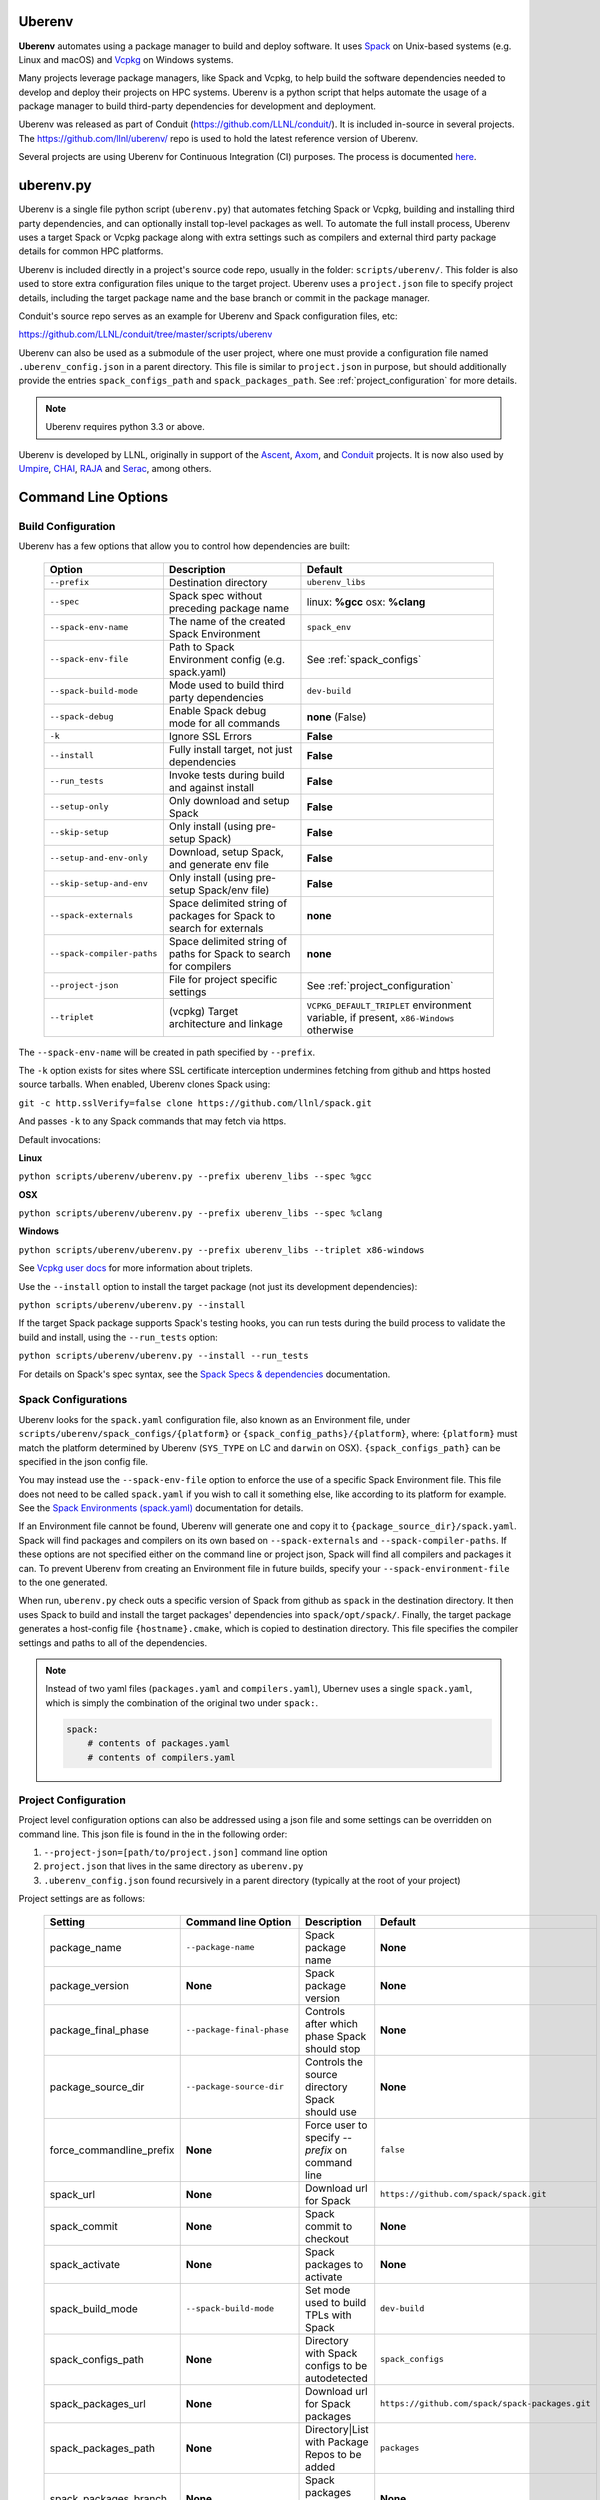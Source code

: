 .. ############################################################################
.. # Copyright (c) 2014-2025, Lawrence Livermore National Security, LLC.
.. #
.. # Produced at the Lawrence Livermore National Laboratory
.. #
.. # LLNL-CODE-666778
.. #
.. # All rights reserved.
.. #
.. # This file is part of Conduit.
.. #
.. # For details, see: http://software.llnl.gov/conduit/.
.. #
.. # Please also read conduit/LICENSE
.. #
.. # Redistribution and use in source and binary forms, with or without
.. # modification, are permitted provided that the following conditions are met:
.. #
.. # * Redistributions of source code must retain the above copyright notice,
.. #   this list of conditions and the disclaimer below.
.. #
.. # * Redistributions in binary form must reproduce the above copyright notice,
.. #   this list of conditions and the disclaimer (as noted below) in the
.. #   documentation and/or other materials provided with the distribution.
.. #
.. # * Neither the name of the LLNS/LLNL nor the names of its contributors may
.. #   be used to endorse or promote products derived from this software without
.. #   specific prior written permission.
.. #
.. # THIS SOFTWARE IS PROVIDED BY THE COPYRIGHT HOLDERS AND CONTRIBUTORS "AS IS"
.. # AND ANY EXPRESS OR IMPLIED WARRANTIES, INCLUDING, BUT NOT LIMITED TO, THE
.. # IMPLIED WARRANTIES OF MERCHANTABILITY AND FITNESS FOR A PARTICULAR PURPOSE
.. # ARE DISCLAIMED. IN NO EVENT SHALL LAWRENCE LIVERMORE NATIONAL SECURITY,
.. # LLC, THE U.S. DEPARTMENT OF ENERGY OR CONTRIBUTORS BE LIABLE FOR ANY
.. # DIRECT, INDIRECT, INCIDENTAL, SPECIAL, EXEMPLARY, OR CONSEQUENTIAL
.. # DAMAGES  (INCLUDING, BUT NOT LIMITED TO, PROCUREMENT OF SUBSTITUTE GOODS
.. # OR SERVICES; LOSS OF USE, DATA, OR PROFITS; OR BUSINESS INTERRUPTION)
.. # HOWEVER CAUSED AND ON ANY THEORY OF LIABILITY, WHETHER IN CONTRACT,
.. # STRICT LIABILITY, OR TORT (INCLUDING NEGLIGENCE OR OTHERWISE) ARISING
.. # IN ANY WAY OUT OF THE USE OF THIS SOFTWARE, EVEN IF ADVISED OF THE
.. # POSSIBILITY OF SUCH DAMAGE.
.. #
.. ############################################################################

.. _building_with_uberenv:

Uberenv
~~~~~~~

**Uberenv** automates using a package manager to build and deploy software.
It uses `Spack <http://www.spack.io>`_ on Unix-based systems (e.g. Linux and macOS)
and `Vcpkg <https://github.com/microsoft/vcpkg>`_ on Windows systems.

Many projects leverage package managers, like Spack and Vcpkg, to help build the software dependencies needed to
develop and deploy their projects on HPC systems. Uberenv is a python script that helps automate the usage of a package manager to build
third-party dependencies for development and deployment.

Uberenv was released as part of Conduit (https://github.com/LLNL/conduit/). It is included in-source in several projects. The
https://github.com/llnl/uberenv/ repo is used to hold the latest reference version of Uberenv.

Several projects are using Uberenv for Continuous Integration (CI) purposes. The process is documented `here <https://radiuss-ci.readthedocs.io/en/latest/index.html>`_.

uberenv.py
~~~~~~~~~~

Uberenv is a single file python script (``uberenv.py``) that automates fetching Spack or Vcpkg, building and installing third party dependencies,
and can optionally install top-level packages as well. To automate the full install process, Uberenv uses a target Spack or Vcpkg
package along with extra settings such as compilers and external third party package details for common HPC platforms.

Uberenv is included directly in a project's source code repo, usually in the folder: ``scripts/uberenv/``.
This folder is also used to store extra configuration files unique to the target project.
Uberenv uses a ``project.json`` file to specify project details, including the target package name
and the base branch or commit in the package manager.

Conduit's source repo serves as an example for Uberenv and Spack configuration files, etc:

https://github.com/LLNL/conduit/tree/master/scripts/uberenv

Uberenv can also be used as a submodule of the user project, where one must provide a configuration file named
``.uberenv_config.json`` in a parent directory. This file is similar to ``project.json`` in purpose, but should
additionally provide the entries ``spack_configs_path`` and ``spack_packages_path``.
See :ref:`project_configuration` for more details.

.. Note::
   Uberenv requires python 3.3 or above.

Uberenv is developed by LLNL, originally in support of the `Ascent <https://github.com/alpine-dav/ascent/>`_,
`Axom <https://github.com/llnl/axom>`_, and `Conduit <https://github.com/llnl/conduit>`_  projects. It is now also used
by `Umpire <https://github.com/llnl/umpire>`_, `CHAI <https://github.com/llnl/CHAI>`_, `RAJA <https://github.com/llnl/RAJA>`_
and `Serac <https://github.com/llnl/serac>`_, among others.


Command Line Options
~~~~~~~~~~~~~~~~~~~~

Build Configuration
-------------------

Uberenv has a few options that allow you to control how dependencies are built:

 =========================== ============================================== =================================================
  Option                      Description                                    Default
 =========================== ============================================== =================================================
  ``--prefix``                Destination directory                          ``uberenv_libs``
  ``--spec``                  Spack spec without preceding package name      linux: **%gcc**
                                                                             osx: **%clang**
  ``--spack-env-name``        The name of the created Spack Environment       ``spack_env``
  ``--spack-env-file``        Path to Spack Environment config               See :ref:`spack_configs`
                              (e.g. spack.yaml)
  ``--spack-build-mode``      Mode used to build third party dependencies    ``dev-build``
  ``--spack-debug``           Enable Spack debug mode for all commands       **none** (False)
  ``-k``                      Ignore SSL Errors                              **False**
  ``--install``               Fully install target, not just dependencies    **False**
  ``--run_tests``             Invoke tests during build and against install  **False**
  ``--setup-only``            Only download and setup Spack                  **False**
  ``--skip-setup``            Only install (using pre-setup Spack)           **False**
  ``--setup-and-env-only``    Download, setup Spack, and generate env file   **False**
  ``--skip-setup-and-env``    Only install (using pre-setup Spack/env file)  **False**
  ``--spack-externals``       Space delimited string of packages for         **none**
                              Spack to search for externals
  ``--spack-compiler-paths``  Space delimited string of paths for            **none**
                              Spack to search for compilers
  ``--project-json``          File for project specific settings             See :ref:`project_configuration`
  ``--triplet``               (vcpkg) Target architecture and linkage        ``VCPKG_DEFAULT_TRIPLET`` environment variable,
                                                                             if present, ``x86-Windows`` otherwise
 =========================== ============================================== =================================================

The ``--spack-env-name`` will be created in path specified by ``--prefix``.

The ``-k`` option exists for sites where SSL certificate interception undermines fetching
from github and https hosted source tarballs. When enabled, Uberenv clones Spack using:

``git -c http.sslVerify=false clone https://github.com/llnl/spack.git``

And passes ``-k`` to any Spack commands that may fetch via https.


Default invocations:

**Linux**

``python scripts/uberenv/uberenv.py --prefix uberenv_libs --spec %gcc``

**OSX**

``python scripts/uberenv/uberenv.py --prefix uberenv_libs --spec %clang``

**Windows**

``python scripts/uberenv/uberenv.py --prefix uberenv_libs --triplet x86-windows``

See `Vcpkg user docs <https://vcpkg.readthedocs.io/en/latest/users/triplets/>`_ for more information about triplets.

Use the ``--install`` option to install the target package (not just its development dependencies):

``python scripts/uberenv/uberenv.py --install``


If the target Spack package supports Spack's testing hooks, you can run tests during the build process to validate the build and install, using the ``--run_tests`` option:

``python scripts/uberenv/uberenv.py --install --run_tests``

For details on Spack's spec syntax, see the `Spack Specs & dependencies <https://spack.readthedocs.io/en/latest/basic_usage.html#specs-dependencies>`_ documentation.

.. _spack_configs:

Spack Configurations
--------------------

Uberenv looks for the ``spack.yaml`` configuration file, also known as an Environment file, under ``scripts/uberenv/spack_configs/{platform}`` or
``{spack_config_paths}/{platform}``, where: ``{platform}`` must match the platform determined by Uberenv (``SYS_TYPE`` on LC and ``darwin`` on
OSX). ``{spack_configs_path}`` can be specified in the json config file.

You may instead use the ``--spack-env-file`` option to enforce the use of a specific Spack Environment file. This file
does not need to be called ``spack.yaml`` if you wish to call it something else, like according to its platform for
example. See the `Spack Environments (spack.yaml) <https://spack.readthedocs.io/en/latest/environments.html>`_
documentation for details.

If an Environment file cannot be found, Uberenv will generate one and copy it to ``{package_source_dir}/spack.yaml``.
Spack will find packages and compilers on its own based on ``--spack-externals`` and ``--spack-compiler-paths``. If
these options are not specified either on the command line or project json, Spack will find all compilers and packages
it can. To prevent Uberenv from creating an Environment file in future builds, specify your ``--spack-environment-file``
to the one generated.

When run, ``uberenv.py`` check outs a specific version of Spack from github as ``spack`` in the
destination directory. It then uses Spack to build and install the target packages' dependencies into
``spack/opt/spack/``. Finally, the target package generates a host-config file ``{hostname}.cmake``, which is
copied to destination directory. This file specifies the compiler settings and paths to all of the dependencies.

.. note::
    Instead of two yaml files (``packages.yaml`` and ``compilers.yaml``), Ubernev uses a single ``spack.yaml``, which is
    simply the combination of the original two under ``spack:``.

    .. code-block:: yaml

        spack:
            # contents of packages.yaml
            # contents of compilers.yaml

.. _project_configuration:

Project Configuration
---------------------

Project level configuration options can also be addressed using a json file and some settings can be overridden on command line.  This json file
is found in the in the following order:

1. ``--project-json=[path/to/project.json]`` command line option
2. ``project.json`` that lives in the same directory as ``uberenv.py``
3. ``.uberenv_config.json`` found recursively in a parent directory (typically at the root of your project)

Project settings are as follows:

 ========================= ========================== ================================================ =======================================
  Setting                  Command line Option        Description                                      Default
 ========================= ========================== ================================================ =======================================
  package_name             ``--package-name``         Spack package name                               **None**
  package_version          **None**                   Spack package version                            **None**
  package_final_phase      ``--package-final-phase``  Controls after which phase Spack should stop     **None**
  package_source_dir       ``--package-source-dir``   Controls the source directory Spack should use   **None**
  force_commandline_prefix **None**                   Force user to specify `--prefix` on command line ``false``
  spack_url                **None**                   Download url for Spack                           ``https://github.com/spack/spack.git``
  spack_commit             **None**                   Spack commit to checkout                         **None**
  spack_activate           **None**                   Spack packages to activate                       **None**
  spack_build_mode         ``--spack-build-mode``     Set mode used to build TPLs with Spack           ``dev-build``
  spack_configs_path       **None**                   Directory with Spack configs to be autodetected  ``spack_configs``
  spack_packages_url       **None**                   Download url for Spack packages                  ``https://github.com/spack/spack-packages.git``
  spack_packages_path      **None**                   Directory|List with Package Repos to be added    ``packages``
  spack_packages_branch    **None**                   Spack packages repo branch to checkout           **None**
  spack_packages_commit    **None**                   Spack packages repo commit to checkout           **None**
  spack_packages_tag       **None**                   Spack packages repo tag to checkout.             **None**
  spack_setup_clingo       **None**                   Do not install clingo if set to ``false``        **None**
  spack_externals          ``--spack-externals``      Space delimited string of packages for Spack to  **None**
                                                      search for externals
  spack_compiler_paths     ``--spack-compiler-paths`` Space delimited string of paths for Spack to     **None**
                                                      search for compilers
  vcpkg_url                **None**                   Download url for Vcpkg                           ``https://github.com/microsoft/vcpkg``
  vcpkg_branch             **None**                   Vcpkg branch to checkout                         ``master``
  vcpkg_commit             **None**                   Vcpkg commit to checkout                         **None**
  vcpkg_ports_path         ``--vcpkg-ports-path``     Folder with vcpkg ports files                    **None**
 ========================= ========================== ================================================ =======================================

If a ``spack_commit`` is present, it supercedes the ``spack_branch`` option, and similarly for ``vcpkg_commit``and ``vcpkg_branch``.
The precedence for the Spack packages repo options are ``spack_packages_commit``, ``spack_packages_branch``, and last ``spack_packages_tag``.
If none of these are given, Spack will pull the current commit on their default branch.

When used as a submodule ``.uberenv_config.json`` should define both ``spack_configs_path`` and ``spack_packages_path``,
providing Uberenv with the respective location of ``spack_configs`` and ``packages`` directories.
Note that they cannot sit next to ``uberenv.py``, since by default, the Uberenv repo does not provide them.

``spack_packages_path`` can either be a singular directory or a list of directories. These are relative to the
location of the ``.uberenv_config.json``. When it is a list, the directories are added from left to right in Spack
and right-most directories have the highest priority. The built-in Spack package repository is the lowest priority.
Example:

.. code-block:: json

    "spack_packages_path": "package/repo/higher/than/spacks",
    "spack_packages_path": ["package/repo/higher/than/spacks", "package/repo/even/higher"],

.. note::
    Uberenv no longer copies all directories that exist under ``spack_packages_path`` to the cloned
    Spack. A ``repo.yaml`` is now required in the previous directory of each packages path instead.
    Inside ``repo.yaml``, you only need a namespace, which can simply be the name of the package
    you're installing. See
    `Spack's documentation <https://spack.readthedocs.io/en/latest/repositories.html#namespaces>`_.

.. note::
    For an example of how to craft a ``project.json`` / ``.uberenv_config.json`` file a target project,
    see: `Axom's project.json file <https://github.com/LLNL/axom/tree/develop/scripts/uberenv/project.json>`_.

Optimization
------------

Uberenv also features options to optimize the installation

 ===================== ============================================== ================================================
  Option               Description                                    Default
 ===================== ============================================== ================================================
  ``--mirror``         Location of a Spack mirror                     **None**
  ``--create-mirror``  Creates a Spack mirror at specified location   **None**
  ``--upstream``       Location of a Spack upstream                   **None**
 ===================== ============================================== ================================================

.. note::
    These options are only currently available for spack.
